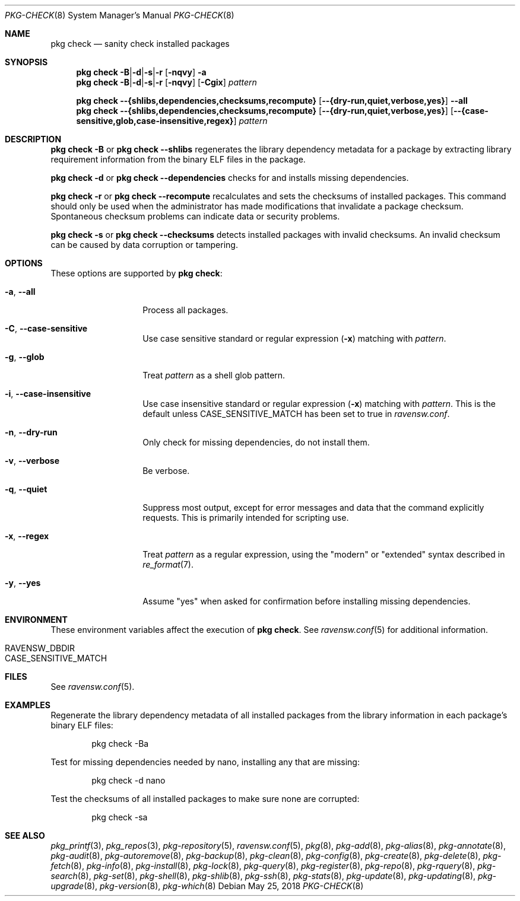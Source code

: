 .\"
.\" FreeBSD pkg - a next generation package for the installation and maintenance
.\" of non-core utilities.
.\"
.\" Redistribution and use in source and binary forms, with or without
.\" modification, are permitted provided that the following conditions
.\" are met:
.\" 1. Redistributions of source code must retain the above copyright
.\"    notice, this list of conditions and the following disclaimer.
.\" 2. Redistributions in binary form must reproduce the above copyright
.\"    notice, this list of conditions and the following disclaimer in the
.\"    documentation and/or other materials provided with the distribution.
.\"
.\"
.\"     @(#)pkg.8
.\"
.Dd May 25, 2018
.Dt PKG-CHECK 8
.Os
.Sh NAME
.Nm "pkg check"
.Nd sanity check installed packages
.Sh SYNOPSIS
.Nm
.Sm off
.Fl B | Fl d | Fl s | Fl r
.Sm on
.Op Fl nqvy
.Fl a
.Nm
.Sm off
.Fl B | Fl d | Fl s | Fl r
.Sm on
.Op Fl nqvy
.Op Fl Cgix
.Ar pattern
.Pp
.Nm
.Fl -{shlibs,dependencies,checksums,recompute}
.Op Fl -{dry-run,quiet,verbose,yes}
.Fl -all
.Nm
.Fl -{shlibs,dependencies,checksums,recompute}
.Op Fl -{dry-run,quiet,verbose,yes}
.Op Fl -{case-sensitive,glob,case-insensitive,regex}
.Ar pattern
.Sh DESCRIPTION
.Nm
.Fl B
or
.Nm
.Fl -shlibs
regenerates the library dependency metadata for a package by extracting
library requirement information from the binary ELF files in the package.
.Pp
.Nm
.Fl d
or
.Nm
.Fl -dependencies
checks for and installs missing dependencies.
.Pp
.Nm
.Fl r
or
.Nm
.Fl -recompute
recalculates and sets the checksums of installed packages.
This command should only be used when the administrator has
made modifications that invalidate a package checksum.
Spontaneous checksum problems can indicate data or security problems.
.Pp
.Nm
.Fl s
or
.Nm
.Fl -checksums
detects installed packages with invalid checksums.
An invalid checksum can be caused by data corruption or tampering.
.Sh OPTIONS
These options are supported by
.Nm :
.Bl -tag -width dependencies
.It Fl a , Fl -all
Process all packages.
.It Fl C , Fl -case-sensitive
Use case sensitive standard or regular expression
.Fl ( x )
matching with
.Ar pattern .
.It Fl g , Fl -glob
Treat
.Ar pattern
as a shell glob pattern.
.It Fl i , Fl -case-insensitive
Use case insensitive standard or regular expression
.Fl ( x )
matching with
.Ar pattern .
This is the default unless
.Ev CASE_SENSITIVE_MATCH
has been set to true in
.Pa ravensw.conf .
.It Fl n , Fl -dry-run
Only check for missing dependencies, do not install them.
.It Fl v , Fl -verbose
Be verbose.
.It Fl q , Fl -quiet
Suppress most output, except for error messages and data that the
command explicitly requests.
This is primarily intended for scripting use.
.It Fl x , Fl -regex
Treat
.Ar pattern
as a regular expression, using the "modern" or "extended" syntax
described in
.Xr re_format 7 .
.It Fl y , Fl -yes
Assume "yes" when asked for confirmation before installing missing
dependencies.
.El
.Sh ENVIRONMENT
These environment variables affect the execution of
.Nm .
See
.Xr ravensw.conf 5
for additional information.
.Bl -tag -width ".Ev NO_DESCRIPTIONS"
.It Ev RAVENSW_DBDIR
.It Ev CASE_SENSITIVE_MATCH
.El
.Sh FILES
See
.Xr ravensw.conf 5 .
.Sh EXAMPLES
Regenerate the library dependency metadata of all installed packages
from the library information in each package's binary ELF files:
.Bd -literal -offset indent
pkg check -Ba
.Ed
.Pp
Test for missing dependencies needed by nano, installing any that are
missing:
.Bd -literal -offset indent
pkg check -d nano
.Ed
.Pp
Test the checksums of all installed packages to make sure none are
corrupted:
.Bd -literal -offset indent
pkg check -sa
.Ed
.Sh SEE ALSO
.Xr pkg_printf 3 ,
.Xr pkg_repos 3 ,
.Xr pkg-repository 5 ,
.Xr ravensw.conf 5 ,
.Xr pkg 8 ,
.Xr pkg-add 8 ,
.Xr pkg-alias 8 ,
.Xr pkg-annotate 8 ,
.Xr pkg-audit 8 ,
.Xr pkg-autoremove 8 ,
.Xr pkg-backup 8 ,
.Xr pkg-clean 8 ,
.Xr pkg-config 8 ,
.Xr pkg-create 8 ,
.Xr pkg-delete 8 ,
.Xr pkg-fetch 8 ,
.Xr pkg-info 8 ,
.Xr pkg-install 8 ,
.Xr pkg-lock 8 ,
.Xr pkg-query 8 ,
.Xr pkg-register 8 ,
.Xr pkg-repo 8 ,
.Xr pkg-rquery 8 ,
.Xr pkg-search 8 ,
.Xr pkg-set 8 ,
.Xr pkg-shell 8 ,
.Xr pkg-shlib 8 ,
.Xr pkg-ssh 8 ,
.Xr pkg-stats 8 ,
.Xr pkg-update 8 ,
.Xr pkg-updating 8 ,
.Xr pkg-upgrade 8 ,
.Xr pkg-version 8 ,
.Xr pkg-which 8

